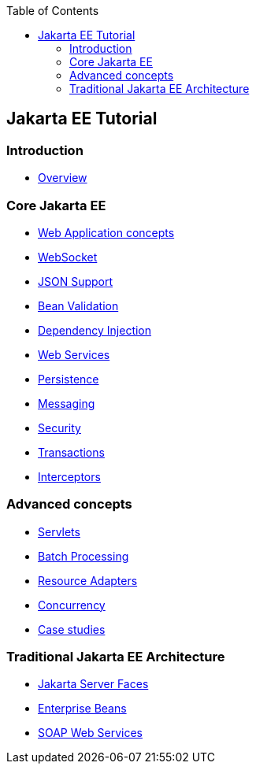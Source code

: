 :leveloffset: +1
:imagesdir: ../images
:toc: left

= Jakarta EE Tutorial

== Introduction

* link:overview.html[Overview]

== Core Jakarta EE

* link:webapp.html[Web Application concepts]
* link:websocket.html[WebSocket]
* link:json.html[JSON Support]
* link:bean-validation.html[Bean Validation]
* link:dependency-injection.html[Dependency Injection]
* link:webservices.html[Web Services]
* link:persistence.html[Persistence]
* link:jms.html[Messaging]
* link:security.html[Security]
* link:transactions.html[Transactions]
* link:interceptors.html[Interceptors]

== Advanced concepts

* link:servlets.html[Servlets]
* link:batch-processig.html[Batch Processing]
* link:resource-adapters.html[Resource Adapters]
* link:concurrency.html[Concurrency]
* link:dukes.html[Case studies]

== Traditional Jakarta EE Architecture

* link:jsf.html[Jakarta Server Faces]
* link:ejb.html[Enterprise Beans]
* link:jaxws.html[SOAP Web Services]
